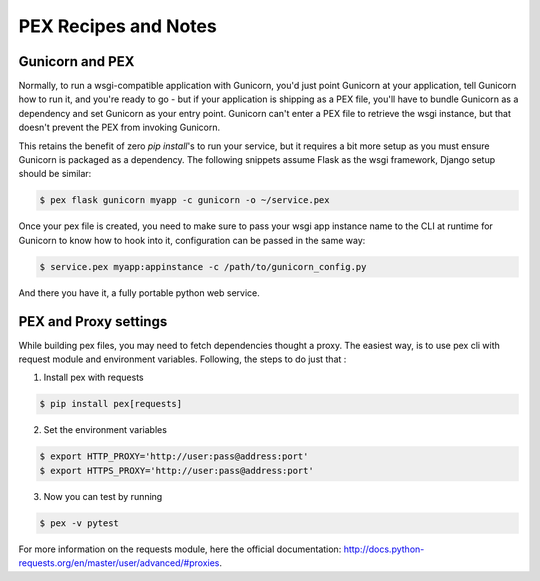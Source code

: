 .. _recipes:

PEX Recipes and Notes
=====================

Gunicorn and PEX
----------------

Normally, to run a wsgi-compatible application with Gunicorn, you'd just
point Gunicorn at your application, tell Gunicorn how to run it, and you're
ready to go - but if your application is shipping as a PEX file, you'll have
to bundle Gunicorn as a dependency and set Gunicorn as your entry point. Gunicorn
can't enter a PEX file to retrieve the wsgi instance, but that doesn't prevent
the PEX from invoking Gunicorn.

This retains the benefit of zero `pip install`'s to run your service, but it
requires a bit more setup as you must ensure Gunicorn is packaged as a dependency. 
The following snippets assume Flask as the wsgi framework, Django setup should be 
similar:

.. code-block:: bash

    $ pex flask gunicorn myapp -c gunicorn -o ~/service.pex

Once your pex file is created, you need to make sure to pass your wsgi app
instance name to the CLI at runtime for Gunicorn to know how to hook into it,
configuration can be passed in the same way:

.. code-block:: bash

  $ service.pex myapp:appinstance -c /path/to/gunicorn_config.py

And there you have it, a fully portable python web service. 

PEX and Proxy settings
----------------

While building pex files, you may need to fetch dependencies thought a proxy. The easiest way, is to use pex cli with request module and  environment variables. Following, the steps to do just that :

1) Install pex with requests 

.. code-block:: bash 

    $ pip install pex[requests]

2) Set the environment variables

.. code-block:: bash 

    $ export HTTP_PROXY='http://user:pass@address:port'
    $ export HTTPS_PROXY='http://user:pass@address:port'
    
3) Now you can test by running 
 
.. code-block:: bash 

    $ pex -v pytest
    
For more information on the requests module, here the official documentation: http://docs.python-requests.org/en/master/user/advanced/#proxies.
